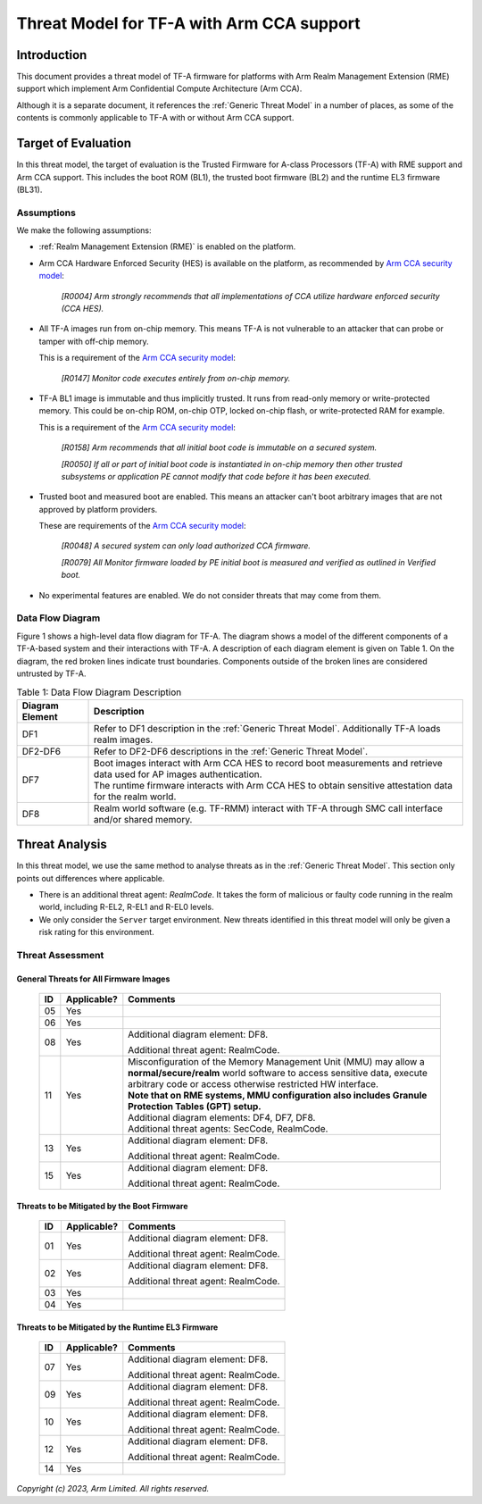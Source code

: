 Threat Model for TF-A with Arm CCA support
~~~~~~~~~~~~~~~~~~~~~~~~~~~~~~~~~~~~~~~~~~

Introduction
************

This document provides a threat model of TF-A firmware for platforms with Arm
Realm Management Extension (RME) support which implement Arm Confidential
Compute Architecture (Arm CCA).

Although it is a separate document, it references the :ref:`Generic Threat
Model` in a number of places, as some of the contents is commonly applicable to
TF-A with or without Arm CCA support.

Target of Evaluation
********************

In this threat model, the target of evaluation is the Trusted Firmware for
A-class Processors (TF-A) with RME support and Arm CCA support. This includes
the boot ROM (BL1), the trusted boot firmware (BL2) and the runtime EL3 firmware
(BL31).

Assumptions
===========

We make the following assumptions:

- :ref:`Realm Management Extension (RME)` is enabled on the platform.

- Arm CCA Hardware Enforced Security (HES) is available on the platform, as
  recommended by `Arm CCA security model`_:

    *[R0004] Arm strongly recommends that all implementations of CCA utilize*
    *hardware enforced security (CCA HES).*

- All TF-A images run from on-chip memory. This means TF-A is not vulnerable to
  an attacker that can probe or tamper with off-chip memory.

  This is a requirement of the `Arm CCA security model`_:

    *[R0147] Monitor code executes entirely from on-chip memory.*

- TF-A BL1 image is immutable and thus implicitly trusted. It runs from
  read-only memory or write-protected memory. This could be on-chip ROM, on-chip
  OTP, locked on-chip flash, or write-protected RAM for example.

  This is a requirement of the `Arm CCA security model`_:

    *[R0158] Arm recommends that all initial boot code is immutable on a*
    *secured system.*

    *[R0050] If all or part of initial boot code is instantiated in on-chip*
    *memory then other trusted subsystems or application PE cannot modify that*
    *code before it has been executed.*

- Trusted boot and measured boot are enabled. This means an attacker can't boot
  arbitrary images that are not approved by platform providers.

  These are requirements of the `Arm CCA security model`_:

    *[R0048] A secured system can only load authorized CCA firmware.*

    *[R0079] All Monitor firmware loaded by PE initial boot is measured and*
    *verified as outlined in Verified boot.*

- No experimental features are enabled. We do not consider threats that may come
  from them.

Data Flow Diagram
=================

Figure 1 shows a high-level data flow diagram for TF-A. The diagram shows a
model of the different components of a TF-A-based system and their interactions
with TF-A. A description of each diagram element is given on Table 1. On the
diagram, the red broken lines indicate trust boundaries. Components outside of
the broken lines are considered untrusted by TF-A.

.. uml:: ../resources/diagrams/plantuml/tfa_arm_cca_dfd.puml
  :caption: Figure 1: Data Flow Diagram

.. table:: Table 1: Data Flow Diagram Description

  +-----------------+--------------------------------------------------------+
  | Diagram Element | Description                                            |
  +=================+========================================================+
  |       DF1       | | Refer to DF1 description in the                      |
  |                 |   :ref:`Generic Threat Model`. Additionally TF-A       |
  |                 |   loads realm images.                                  |
  +-----------------+--------------------------------------------------------+
  |     DF2-DF6     | | Refer to DF2-DF6 descriptions in the                 |
  |                 |   :ref:`Generic Threat Model`.                         |
  +-----------------+--------------------------------------------------------+
  |       DF7       | | Boot images interact with Arm CCA HES to record boot |
  |                 |   measurements and retrieve data used for AP images    |
  |                 |   authentication.                                      |
  |                 |                                                        |
  |                 | | The runtime firmware interacts with Arm CCA HES to   |
  |                 |   obtain sensitive attestation data for the realm      |
  |                 |   world.                                               |
  +-----------------+--------------------------------------------------------+
  |       DF8       | | Realm world software (e.g. TF-RMM) interact with     |
  |                 |   TF-A through SMC call interface and/or shared        |
  |                 |   memory.                                              |
  +-----------------+--------------------------------------------------------+

Threat Analysis
***************

In this threat model, we use the same method to analyse threats as in the
:ref:`Generic Threat Model`. This section only points out differences where
applicable.

- There is an additional threat agent: *RealmCode*. It takes the form of
  malicious or faulty code running in the realm world, including R-EL2, R-EL1
  and R-EL0 levels.

- We only consider the ``Server`` target environment. New threats identified in
  this threat model will only be given a risk rating for this environment.


Threat Assessment
=================

General Threats for All Firmware Images
---------------------------------------

  +----+-------------+-------------------------------------------------------+
  | ID | Applicable? | Comments                                              |
  +====+=============+=======================================================+
  | 05 |     Yes     |                                                       |
  +----+-------------+-------------------------------------------------------+
  | 06 |     Yes     |                                                       |
  +----+-------------+-------------------------------------------------------+
  | 08 |     Yes     | Additional diagram element: DF8.                      |
  |    |             |                                                       |
  |    |             | Additional threat agent: RealmCode.                   |
  +----+-------------+-------------------------------------------------------+
  | 11 |     Yes     | | Misconfiguration of the Memory Management Unit      |
  |    |             |   (MMU) may allow a **normal/secure/realm** world     |
  |    |             |   software to access sensitive data, execute arbitrary|
  |    |             |   code or access otherwise restricted HW interface.   |
  |    |             |                                                       |
  |    |             | | **Note that on RME systems, MMU configuration also  |
  |    |             |   includes Granule Protection Tables (GPT) setup.**   |
  |    |             |                                                       |
  |    |             | | Additional diagram elements: DF4, DF7, DF8.         |
  |    |             |                                                       |
  |    |             | | Additional threat agents: SecCode, RealmCode.       |
  +----+-------------+-------------------------------------------------------+
  | 13 |     Yes     | Additional diagram element: DF8.                      |
  |    |             |                                                       |
  |    |             | Additional threat agent: RealmCode.                   |
  +----+-------------+-------------------------------------------------------+
  | 15 |     Yes     | Additional diagram element: DF8.                      |
  |    |             |                                                       |
  |    |             | Additional threat agent: RealmCode.                   |
  +----+-------------+-------------------------------------------------------+

Threats to be Mitigated by the Boot Firmware
--------------------------------------------

  +----+-------------+-------------------------------------------------------+
  | ID | Applicable? | Comments                                              |
  +====+=============+=======================================================+
  | 01 |     Yes     | Additional diagram element: DF8.                      |
  |    |             |                                                       |
  |    |             | Additional threat agent: RealmCode.                   |
  +----+-------------+-------------------------------------------------------+
  | 02 |     Yes     | Additional diagram element: DF8.                      |
  |    |             |                                                       |
  |    |             | Additional threat agent: RealmCode.                   |
  +----+-------------+-------------------------------------------------------+
  | 03 |     Yes     |                                                       |
  +----+-------------+-------------------------------------------------------+
  | 04 |     Yes     |                                                       |
  +----+-------------+-------------------------------------------------------+

Threats to be Mitigated by the Runtime EL3 Firmware
---------------------------------------------------

  +----+-------------+-------------------------------------------------------+
  | ID | Applicable? | Comments                                              |
  +====+=============+=======================================================+
  | 07 |     Yes     | Additional diagram element: DF8.                      |
  |    |             |                                                       |
  |    |             | Additional threat agent: RealmCode.                   |
  +----+-------------+-------------------------------------------------------+
  | 09 |     Yes     | Additional diagram element: DF8.                      |
  |    |             |                                                       |
  |    |             | Additional threat agent: RealmCode.                   |
  +----+-------------+-------------------------------------------------------+
  | 10 |     Yes     | Additional diagram element: DF8.                      |
  |    |             |                                                       |
  |    |             | Additional threat agent: RealmCode.                   |
  +----+-------------+-------------------------------------------------------+
  | 12 |     Yes     | Additional diagram element: DF8.                      |
  |    |             |                                                       |
  |    |             | Additional threat agent: RealmCode.                   |
  +----+-------------+-------------------------------------------------------+
  | 14 |     Yes     |                                                       |
  +----+-------------+-------------------------------------------------------+

*Copyright (c) 2023, Arm Limited. All rights reserved.*

.. _Arm CCA Security Model: https://developer.arm.com/documentation/DEN0096/A_a
